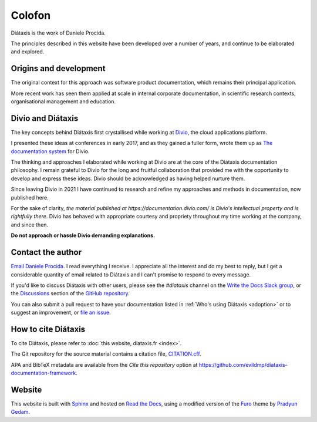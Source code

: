 Colofon
===================

Diátaxis is the work of Daniele Procida.

The principles described in this website have been developed over a number of
years, and continue to be elaborated and explored.


Origins and development
-----------------------

The original context for this approach was software product documentation,
which remains their principal application.

More recent work has seen them applied at scale in internal corporate
documentation, in scientific research contexts, organisational management and
education.


Divio and Diátaxis
-------------------

The key concepts behind Diátaxis first crystallised while working at
`Divio <https://divio.com>`_, the cloud applications platform.

I presented these ideas at conferences in early 2017, and as they gained a
fuller form, wrote them up as `The documentation system
<http://documentation.divio.com>`_ for Divio.

The thinking and approaches I elaborated while working at Divio are at the
core of the Diátaxis documentation philosophy. I remain grateful to Divio for
the long and fruitful collaboration that provided me with the opportunity to
develop and express these ideas. Divio should be acknowledged as having
helped nurture them.

Since leaving Divio in 2021 I have continued to research and refine my
approaches and methods in documentation, now published here.

For the sake of clarity, *the material published at
https://documentation.divio.com/ is Divio's intellectual property and is
rightfully there*. Divio has behaved with appropriate courtesy and
propriety throughout my time working at the company, and since then.

**Do not approach or hassle Divio demanding explanations.**


.. _contact:

Contact the author
---------------------

`Email Daniele Procida <daniele@vurt.org>`_. I read everything I receive. I appreciate all the
interest and do my best to reply, but I get a considerable quantity of email related to Diátaxis
and I can't promise to respond to every message.

If you'd like to discuss Diátaxis with other users, please see the *#diataxis* channel on the
`Write the Docs Slack group <https://www.writethedocs.org/slack/>`_, or the `Discussions
<https://github.com/evildmp/diataxis-documentation-framework/discussions>`_ section of the `GitHub
repository <https://github.com/evildmp/diataxis-documentation-framework>`_.

You can also submit a pull request to have your documentation listed in :ref:`Who's using
Diátaxis <adoption>` or to suggest an improvement, or `file an issue
<https://github.com/evildmp/diataxis-documentation-framework/issues>`_.


How to cite Diátaxis
---------------------

To cite Diátaxis, please refer to :doc:`this website, diataxis.fr <index>`.

The Git repository for the source material contains a citation file, `CITATION.cff
<https://github.com/evildmp/diataxis-documentation-framework/blob/main/CITATION.cff>`_.

APA and BibTeX metadata are available from the *Cite this repository* option at
https://github.com/evildmp/diataxis-documentation-framework.


Website
-------

This website is built with `Sphinx <https://www.sphinx-doc.org>`_ and hosted
on `Read the Docs <http://readthedocs.org>`_, using a modified version of the
`Furo <https://github.com/pradyunsg/furo>`_ theme by `Pradyun Gedam
<https://pradyunsg.me/>`_.
